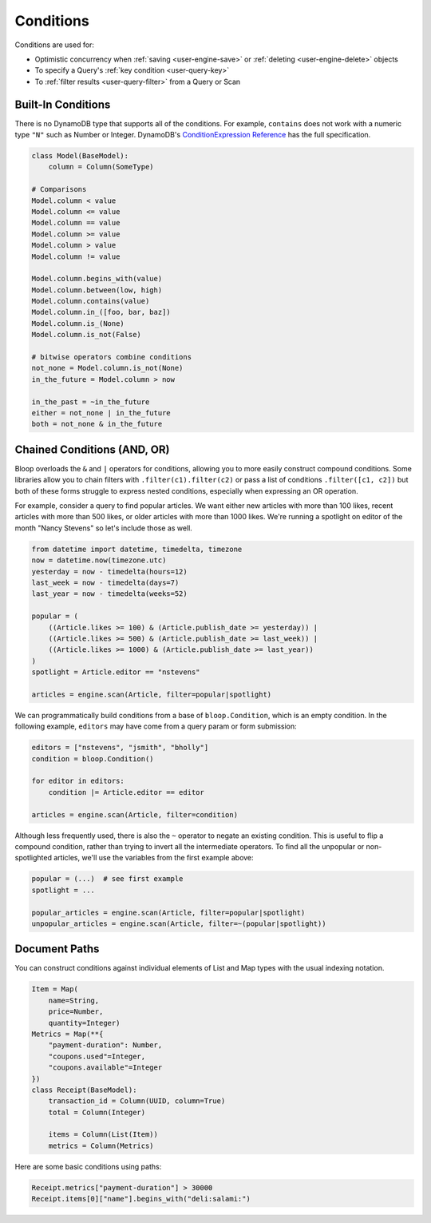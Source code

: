 .. _conditions:

Conditions
^^^^^^^^^^

Conditions are used for:

* Optimistic concurrency when :ref:`saving <user-engine-save>` or :ref:`deleting <user-engine-delete>` objects
* To specify a Query's :ref:`key condition <user-query-key>`
* To :ref:`filter results <user-query-filter>` from a Query or Scan

=====================
 Built-In Conditions
=====================

There is no DynamoDB type that supports all of the conditions.  For example, ``contains`` does not work with
a numeric type ``"N"`` such as Number or Integer.  DynamoDB's `ConditionExpression Reference`__ has the full
specification.

.. code-block:: python

    class Model(BaseModel):
        column = Column(SomeType)

    # Comparisons
    Model.column < value
    Model.column <= value
    Model.column == value
    Model.column >= value
    Model.column > value
    Model.column != value

    Model.column.begins_with(value)
    Model.column.between(low, high)
    Model.column.contains(value)
    Model.column.in_([foo, bar, baz])
    Model.column.is_(None)
    Model.column.is_not(False)

    # bitwise operators combine conditions
    not_none = Model.column.is_not(None)
    in_the_future = Model.column > now

    in_the_past = ~in_the_future
    either = not_none | in_the_future
    both = not_none & in_the_future

__ http://docs.aws.amazon.com/amazondynamodb/latest/developerguide/Expressions.SpecifyingConditions.html#ConditionExpressionReference

==============================
 Chained Conditions (AND, OR)
==============================

Bloop overloads the ``&`` and ``|`` operators for conditions, allowing you to more easily construct compound
conditions.  Some libraries allow you to chain filters with ``.filter(c1).filter(c2)`` or pass a list of conditions
``.filter([c1, c2])`` but both of these forms struggle to express nested conditions, especially when expressing an
OR operation.

For example, consider a query to find popular articles.  We want either new articles with more than 100 likes,
recent articles with more than 500 likes, or older articles with more than 1000 likes.  We're running a spotlight on
editor of the month "Nancy Stevens" so let's include those as well.

.. code-block:: python

    from datetime import datetime, timedelta, timezone
    now = datetime.now(timezone.utc)
    yesterday = now - timedelta(hours=12)
    last_week = now - timedelta(days=7)
    last_year = now - timedelta(weeks=52)

    popular = (
        ((Article.likes >= 100) & (Article.publish_date >= yesterday)) |
        ((Article.likes >= 500) & (Article.publish_date >= last_week)) |
        ((Article.likes >= 1000) & (Article.publish_date >= last_year))
    )
    spotlight = Article.editor == "nstevens"

    articles = engine.scan(Article, filter=popular|spotlight)


We can programmatically build conditions from a base of ``bloop.Condition``, which is an empty condition.  In the
following example, ``editors`` may have come from a query param or form submission:

.. code-block:: python

    editors = ["nstevens", "jsmith", "bholly"]
    condition = bloop.Condition()

    for editor in editors:
        condition |= Article.editor == editor

    articles = engine.scan(Article, filter=condition)


Although less frequently used, there is also the ``~`` operator to negate an existing condition.  This is useful to
flip a compound condition, rather than trying to invert all the intermediate operators.  To find all the unpopular or
non-spotlighted articles, we'll use the variables from the first example above:

.. code-block:: python

    popular = (...)  # see first example
    spotlight = ...

    popular_articles = engine.scan(Article, filter=popular|spotlight)
    unpopular_articles = engine.scan(Article, filter=~(popular|spotlight))

================
 Document Paths
================

You can construct conditions against individual elements of List and Map types with the usual indexing notation.

.. code-block:: python

    Item = Map(
        name=String,
        price=Number,
        quantity=Integer)
    Metrics = Map(**{
        "payment-duration": Number,
        "coupons.used"=Integer,
        "coupons.available"=Integer
    })
    class Receipt(BaseModel):
        transaction_id = Column(UUID, column=True)
        total = Column(Integer)

        items = Column(List(Item))
        metrics = Column(Metrics)

Here are some basic conditions using paths:

.. code-block:: python

    Receipt.metrics["payment-duration"] > 30000
    Receipt.items[0]["name"].begins_with("deli:salami:")
